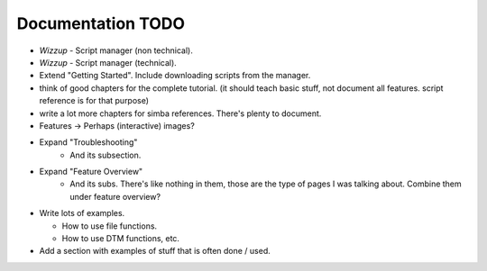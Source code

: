 .. _todo:

Documentation TODO
==================

*   *Wizzup* - Script manager (non technical).
*   *Wizzup* - Script manager (technical).
*   Extend "Getting Started". Include downloading scripts from the manager.
*   think of good chapters for the complete tutorial. (it should teach basic
    stuff, not document all features. script reference is for that purpose)
*   write a lot more chapters for simba references. There's plenty to document.
*   Features -> Perhaps (interactive) images?

*   Expand "Troubleshooting"
        - And its subsection.
*   Expand "Feature Overview"
        - And its subs. There's like nothing in them, those are the type
          of pages I was talking about. Combine them under feature overview?
*   Write lots of examples.

    -   How to use file functions.
    -   How to use DTM functions, etc.

*   Add a section with examples of stuff that is often done / used.
